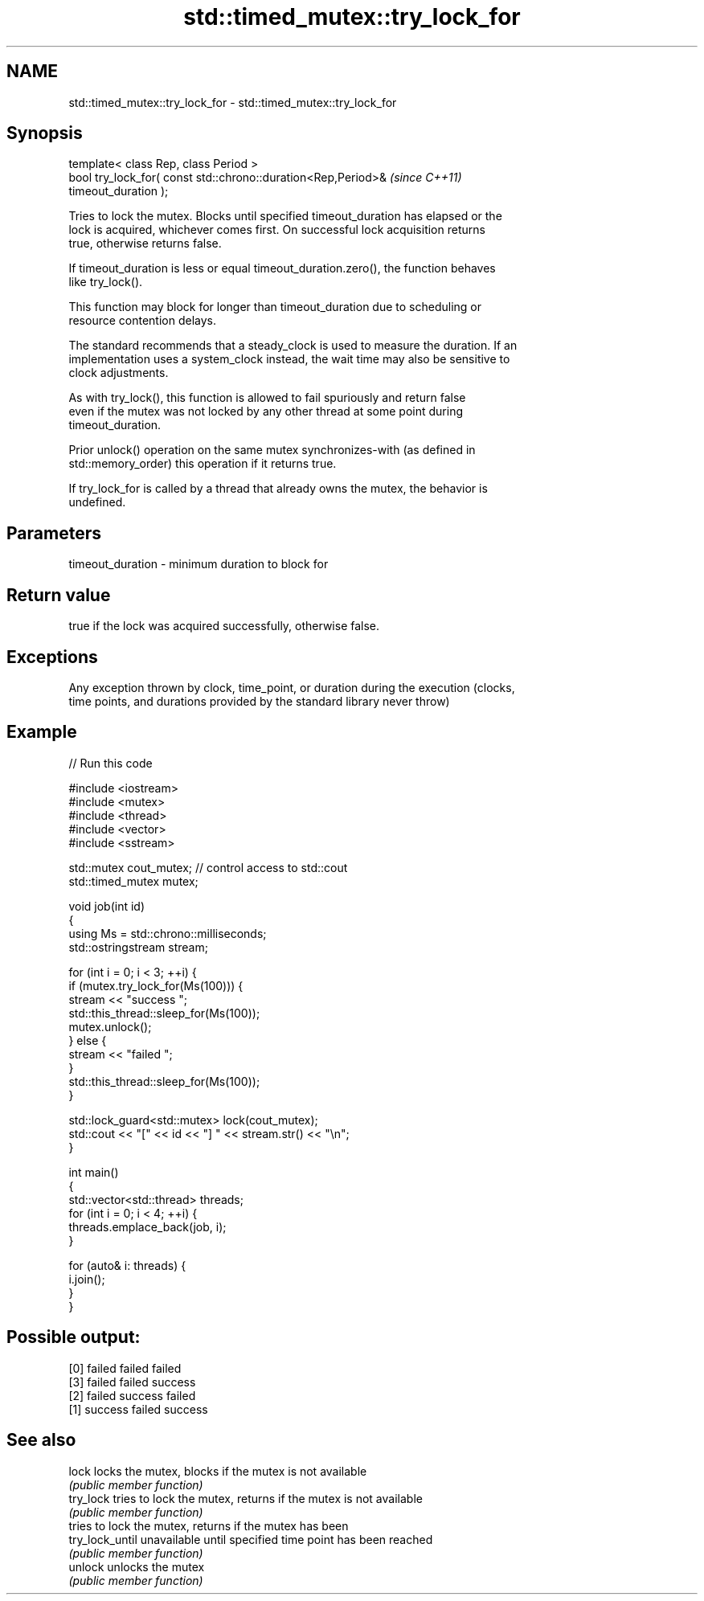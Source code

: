 .TH std::timed_mutex::try_lock_for 3 "2020.11.17" "http://cppreference.com" "C++ Standard Libary"
.SH NAME
std::timed_mutex::try_lock_for \- std::timed_mutex::try_lock_for

.SH Synopsis
   template< class Rep, class Period >
   bool try_lock_for( const std::chrono::duration<Rep,Period>&            \fI(since C++11)\fP
   timeout_duration );

   Tries to lock the mutex. Blocks until specified timeout_duration has elapsed or the
   lock is acquired, whichever comes first. On successful lock acquisition returns
   true, otherwise returns false.

   If timeout_duration is less or equal timeout_duration.zero(), the function behaves
   like try_lock().

   This function may block for longer than timeout_duration due to scheduling or
   resource contention delays.

   The standard recommends that a steady_clock is used to measure the duration. If an
   implementation uses a system_clock instead, the wait time may also be sensitive to
   clock adjustments.

   As with try_lock(), this function is allowed to fail spuriously and return false
   even if the mutex was not locked by any other thread at some point during
   timeout_duration.

   Prior unlock() operation on the same mutex synchronizes-with (as defined in
   std::memory_order) this operation if it returns true.

   If try_lock_for is called by a thread that already owns the mutex, the behavior is
   undefined.

.SH Parameters

   timeout_duration - minimum duration to block for

.SH Return value

   true if the lock was acquired successfully, otherwise false.

.SH Exceptions

   Any exception thrown by clock, time_point, or duration during the execution (clocks,
   time points, and durations provided by the standard library never throw)

.SH Example

   
// Run this code

 #include <iostream>
 #include <mutex>
 #include <thread>
 #include <vector>
 #include <sstream>
  
 std::mutex cout_mutex; // control access to std::cout
 std::timed_mutex mutex;
  
 void job(int id)
 {
     using Ms = std::chrono::milliseconds;
     std::ostringstream stream;
  
     for (int i = 0; i < 3; ++i) {
         if (mutex.try_lock_for(Ms(100))) {
             stream << "success ";
             std::this_thread::sleep_for(Ms(100));
             mutex.unlock();
         } else {
             stream << "failed ";
         }
         std::this_thread::sleep_for(Ms(100));
     }
  
     std::lock_guard<std::mutex> lock(cout_mutex);
     std::cout << "[" << id << "] " << stream.str() << "\\n";
 }
  
 int main()
 {
     std::vector<std::thread> threads;
     for (int i = 0; i < 4; ++i) {
         threads.emplace_back(job, i);
     }
  
     for (auto& i: threads) {
         i.join();
     }
 }

.SH Possible output:

 [0] failed failed failed
 [3] failed failed success
 [2] failed success failed
 [1] success failed success

.SH See also

   lock           locks the mutex, blocks if the mutex is not available
                  \fI(public member function)\fP 
   try_lock       tries to lock the mutex, returns if the mutex is not available
                  \fI(public member function)\fP 
                  tries to lock the mutex, returns if the mutex has been
   try_lock_until unavailable until specified time point has been reached
                  \fI(public member function)\fP 
   unlock         unlocks the mutex
                  \fI(public member function)\fP 
